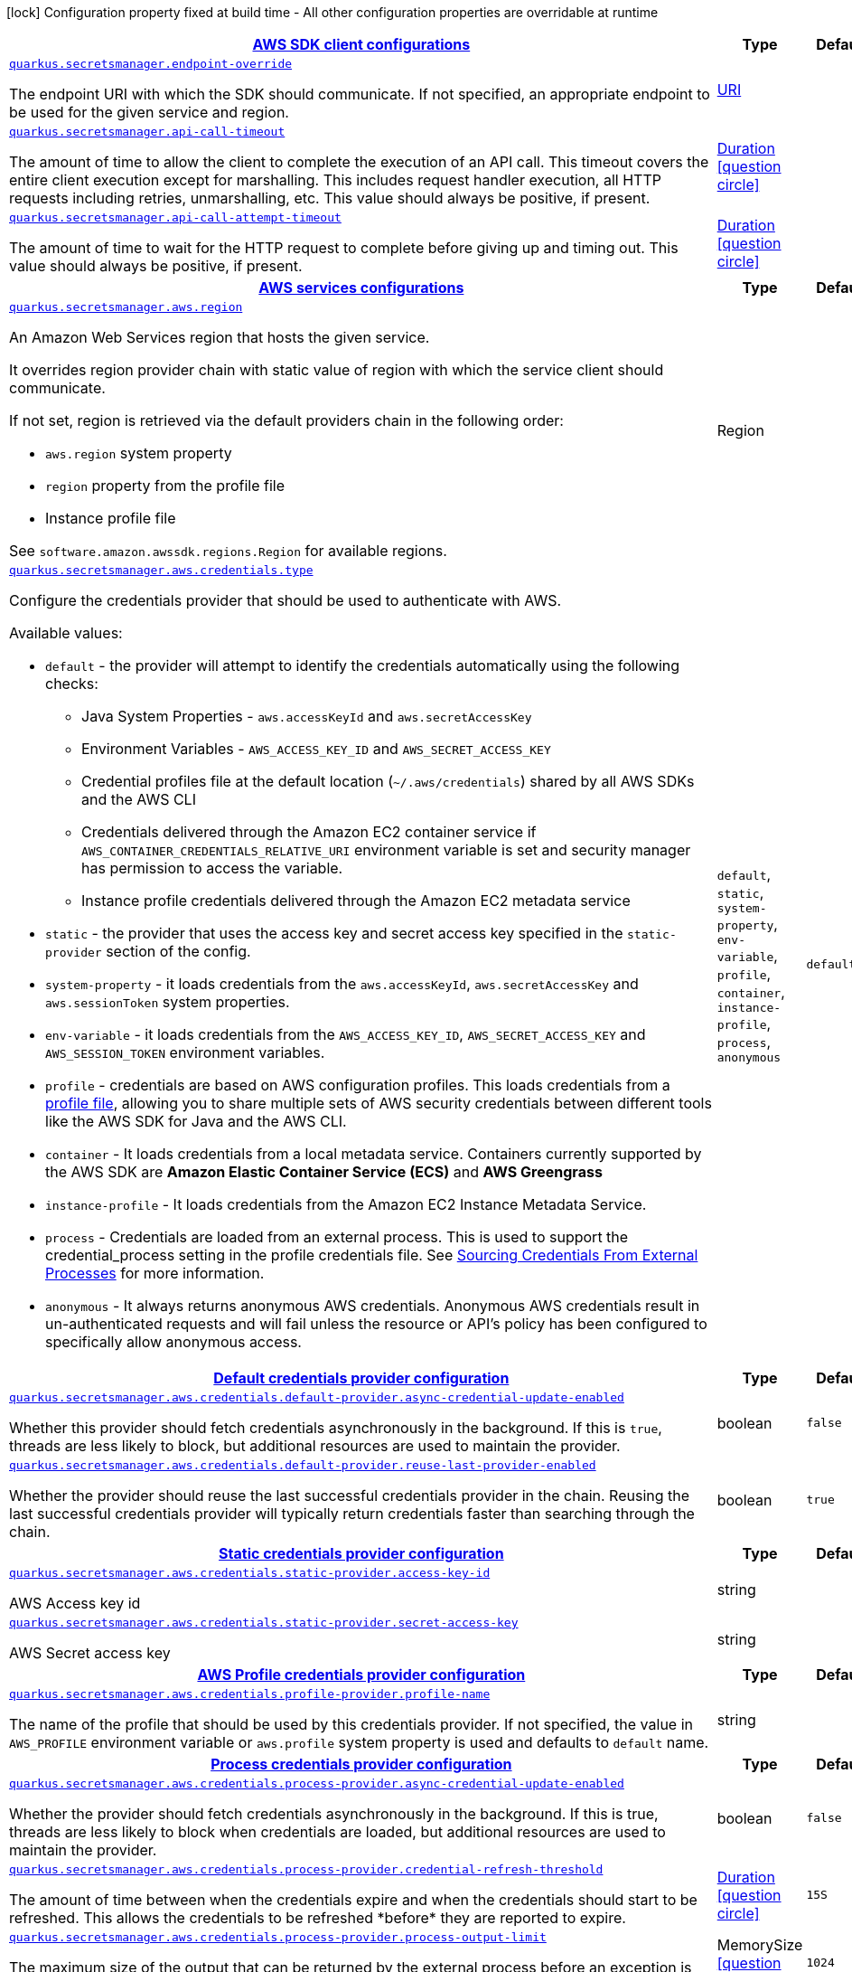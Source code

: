 [.configuration-legend]
icon:lock[title=Fixed at build time] Configuration property fixed at build time - All other configuration properties are overridable at runtime
[.configuration-reference, cols="80,.^10,.^10"]
|===

h|[[quarkus-secretsmanager-secrets-manager-config_quarkus.secretsmanager.sdk-aws-sdk-client-configurations]]link:#quarkus-secretsmanager-secrets-manager-config_quarkus.secretsmanager.sdk-aws-sdk-client-configurations[AWS SDK client configurations]

h|Type
h|Default

a| [[quarkus-secretsmanager-secrets-manager-config_quarkus.secretsmanager.endpoint-override]]`link:#quarkus-secretsmanager-secrets-manager-config_quarkus.secretsmanager.endpoint-override[quarkus.secretsmanager.endpoint-override]`

[.description]
--
The endpoint URI with which the SDK should communicate. 
 If not specified, an appropriate endpoint to be used for the given service and region.
--|link:https://docs.oracle.com/javase/8/docs/api/java/net/URI.html[URI]
 
|


a| [[quarkus-secretsmanager-secrets-manager-config_quarkus.secretsmanager.api-call-timeout]]`link:#quarkus-secretsmanager-secrets-manager-config_quarkus.secretsmanager.api-call-timeout[quarkus.secretsmanager.api-call-timeout]`

[.description]
--
The amount of time to allow the client to complete the execution of an API call. 
 This timeout covers the entire client execution except for marshalling. This includes request handler execution, all HTTP requests including retries, unmarshalling, etc. 
 This value should always be positive, if present.
--|link:https://docs.oracle.com/javase/8/docs/api/java/time/Duration.html[Duration]
  link:#duration-note-anchor[icon:question-circle[], title=More information about the Duration format]
|


a| [[quarkus-secretsmanager-secrets-manager-config_quarkus.secretsmanager.api-call-attempt-timeout]]`link:#quarkus-secretsmanager-secrets-manager-config_quarkus.secretsmanager.api-call-attempt-timeout[quarkus.secretsmanager.api-call-attempt-timeout]`

[.description]
--
The amount of time to wait for the HTTP request to complete before giving up and timing out. 
 This value should always be positive, if present.
--|link:https://docs.oracle.com/javase/8/docs/api/java/time/Duration.html[Duration]
  link:#duration-note-anchor[icon:question-circle[], title=More information about the Duration format]
|


h|[[quarkus-secretsmanager-secrets-manager-config_quarkus.secretsmanager.aws-aws-services-configurations]]link:#quarkus-secretsmanager-secrets-manager-config_quarkus.secretsmanager.aws-aws-services-configurations[AWS services configurations]

h|Type
h|Default

a| [[quarkus-secretsmanager-secrets-manager-config_quarkus.secretsmanager.aws.region]]`link:#quarkus-secretsmanager-secrets-manager-config_quarkus.secretsmanager.aws.region[quarkus.secretsmanager.aws.region]`

[.description]
--
An Amazon Web Services region that hosts the given service.

It overrides region provider chain with static value of
region with which the service client should communicate.

If not set, region is retrieved via the default providers chain in the following order:

* `aws.region` system property
* `region` property from the profile file
* Instance profile file

See `software.amazon.awssdk.regions.Region` for available regions.
--|Region 
|


a| [[quarkus-secretsmanager-secrets-manager-config_quarkus.secretsmanager.aws.credentials.type]]`link:#quarkus-secretsmanager-secrets-manager-config_quarkus.secretsmanager.aws.credentials.type[quarkus.secretsmanager.aws.credentials.type]`

[.description]
--
Configure the credentials provider that should be used to authenticate with AWS.

Available values:

* `default` - the provider will attempt to identify the credentials automatically using the following checks:
** Java System Properties - `aws.accessKeyId` and `aws.secretAccessKey`
** Environment Variables - `AWS_ACCESS_KEY_ID` and `AWS_SECRET_ACCESS_KEY`
** Credential profiles file at the default location (`~/.aws/credentials`) shared by all AWS SDKs and the AWS CLI
** Credentials delivered through the Amazon EC2 container service if `AWS_CONTAINER_CREDENTIALS_RELATIVE_URI` environment variable is set and security manager has permission to access the variable.
** Instance profile credentials delivered through the Amazon EC2 metadata service
* `static` - the provider that uses the access key and secret access key specified in the `static-provider` section of the config.
* `system-property` - it loads credentials from the `aws.accessKeyId`, `aws.secretAccessKey` and `aws.sessionToken` system properties.
* `env-variable` - it loads credentials from the `AWS_ACCESS_KEY_ID`, `AWS_SECRET_ACCESS_KEY` and `AWS_SESSION_TOKEN` environment variables.
* `profile` - credentials are based on AWS configuration profiles. This loads credentials from
              a http://docs.aws.amazon.com/cli/latest/userguide/cli-chap-getting-started.html[profile file],
              allowing you to share multiple sets of AWS security credentials between different tools like the AWS SDK for Java and the AWS CLI.
* `container` - It loads credentials from a local metadata service. Containers currently supported by the AWS SDK are
                **Amazon Elastic Container Service (ECS)** and **AWS Greengrass**
* `instance-profile` - It loads credentials from the Amazon EC2 Instance Metadata Service.
* `process` - Credentials are loaded from an external process. This is used to support the credential_process setting in the profile
              credentials file. See https://docs.aws.amazon.com/cli/latest/topic/config-vars.html#sourcing-credentials-from-external-processes[Sourcing Credentials From External Processes]
              for more information.
* `anonymous` - It always returns anonymous AWS credentials. Anonymous AWS credentials result in un-authenticated requests and will
                fail unless the resource or API's policy has been configured to specifically allow anonymous access.
--|`default`, `static`, `system-property`, `env-variable`, `profile`, `container`, `instance-profile`, `process`, `anonymous` 
|`default`


h|[[quarkus-secretsmanager-secrets-manager-config_quarkus.secretsmanager.aws.credentials.default-provider-default-credentials-provider-configuration]]link:#quarkus-secretsmanager-secrets-manager-config_quarkus.secretsmanager.aws.credentials.default-provider-default-credentials-provider-configuration[Default credentials provider configuration]

h|Type
h|Default

a| [[quarkus-secretsmanager-secrets-manager-config_quarkus.secretsmanager.aws.credentials.default-provider.async-credential-update-enabled]]`link:#quarkus-secretsmanager-secrets-manager-config_quarkus.secretsmanager.aws.credentials.default-provider.async-credential-update-enabled[quarkus.secretsmanager.aws.credentials.default-provider.async-credential-update-enabled]`

[.description]
--
Whether this provider should fetch credentials asynchronously in the background. 
 If this is `true`, threads are less likely to block, but additional resources are used to maintain the provider.
--|boolean 
|`false`


a| [[quarkus-secretsmanager-secrets-manager-config_quarkus.secretsmanager.aws.credentials.default-provider.reuse-last-provider-enabled]]`link:#quarkus-secretsmanager-secrets-manager-config_quarkus.secretsmanager.aws.credentials.default-provider.reuse-last-provider-enabled[quarkus.secretsmanager.aws.credentials.default-provider.reuse-last-provider-enabled]`

[.description]
--
Whether the provider should reuse the last successful credentials provider in the chain. 
 Reusing the last successful credentials provider will typically return credentials faster than searching through the chain.
--|boolean 
|`true`


h|[[quarkus-secretsmanager-secrets-manager-config_quarkus.secretsmanager.aws.credentials.static-provider-static-credentials-provider-configuration]]link:#quarkus-secretsmanager-secrets-manager-config_quarkus.secretsmanager.aws.credentials.static-provider-static-credentials-provider-configuration[Static credentials provider configuration]

h|Type
h|Default

a| [[quarkus-secretsmanager-secrets-manager-config_quarkus.secretsmanager.aws.credentials.static-provider.access-key-id]]`link:#quarkus-secretsmanager-secrets-manager-config_quarkus.secretsmanager.aws.credentials.static-provider.access-key-id[quarkus.secretsmanager.aws.credentials.static-provider.access-key-id]`

[.description]
--
AWS Access key id
--|string 
|


a| [[quarkus-secretsmanager-secrets-manager-config_quarkus.secretsmanager.aws.credentials.static-provider.secret-access-key]]`link:#quarkus-secretsmanager-secrets-manager-config_quarkus.secretsmanager.aws.credentials.static-provider.secret-access-key[quarkus.secretsmanager.aws.credentials.static-provider.secret-access-key]`

[.description]
--
AWS Secret access key
--|string 
|


h|[[quarkus-secretsmanager-secrets-manager-config_quarkus.secretsmanager.aws.credentials.profile-provider-aws-profile-credentials-provider-configuration]]link:#quarkus-secretsmanager-secrets-manager-config_quarkus.secretsmanager.aws.credentials.profile-provider-aws-profile-credentials-provider-configuration[AWS Profile credentials provider configuration]

h|Type
h|Default

a| [[quarkus-secretsmanager-secrets-manager-config_quarkus.secretsmanager.aws.credentials.profile-provider.profile-name]]`link:#quarkus-secretsmanager-secrets-manager-config_quarkus.secretsmanager.aws.credentials.profile-provider.profile-name[quarkus.secretsmanager.aws.credentials.profile-provider.profile-name]`

[.description]
--
The name of the profile that should be used by this credentials provider. 
 If not specified, the value in `AWS_PROFILE` environment variable or `aws.profile` system property is used and defaults to `default` name.
--|string 
|


h|[[quarkus-secretsmanager-secrets-manager-config_quarkus.secretsmanager.aws.credentials.process-provider-process-credentials-provider-configuration]]link:#quarkus-secretsmanager-secrets-manager-config_quarkus.secretsmanager.aws.credentials.process-provider-process-credentials-provider-configuration[Process credentials provider configuration]

h|Type
h|Default

a| [[quarkus-secretsmanager-secrets-manager-config_quarkus.secretsmanager.aws.credentials.process-provider.async-credential-update-enabled]]`link:#quarkus-secretsmanager-secrets-manager-config_quarkus.secretsmanager.aws.credentials.process-provider.async-credential-update-enabled[quarkus.secretsmanager.aws.credentials.process-provider.async-credential-update-enabled]`

[.description]
--
Whether the provider should fetch credentials asynchronously in the background. 
 If this is true, threads are less likely to block when credentials are loaded, but additional resources are used to maintain the provider.
--|boolean 
|`false`


a| [[quarkus-secretsmanager-secrets-manager-config_quarkus.secretsmanager.aws.credentials.process-provider.credential-refresh-threshold]]`link:#quarkus-secretsmanager-secrets-manager-config_quarkus.secretsmanager.aws.credentials.process-provider.credential-refresh-threshold[quarkus.secretsmanager.aws.credentials.process-provider.credential-refresh-threshold]`

[.description]
--
The amount of time between when the credentials expire and when the credentials should start to be refreshed. 
 This allows the credentials to be refreshed ++*++before++*++ they are reported to expire.
--|link:https://docs.oracle.com/javase/8/docs/api/java/time/Duration.html[Duration]
  link:#duration-note-anchor[icon:question-circle[], title=More information about the Duration format]
|`15S`


a| [[quarkus-secretsmanager-secrets-manager-config_quarkus.secretsmanager.aws.credentials.process-provider.process-output-limit]]`link:#quarkus-secretsmanager-secrets-manager-config_quarkus.secretsmanager.aws.credentials.process-provider.process-output-limit[quarkus.secretsmanager.aws.credentials.process-provider.process-output-limit]`

[.description]
--
The maximum size of the output that can be returned by the external process before an exception is raised.
--|MemorySize  link:#memory-size-note-anchor[icon:question-circle[], title=More information about the MemorySize format]
|`1024`


a| [[quarkus-secretsmanager-secrets-manager-config_quarkus.secretsmanager.aws.credentials.process-provider.command]]`link:#quarkus-secretsmanager-secrets-manager-config_quarkus.secretsmanager.aws.credentials.process-provider.command[quarkus.secretsmanager.aws.credentials.process-provider.command]`

[.description]
--
The command that should be executed to retrieve credentials.
--|string 
|


h|[[quarkus-secretsmanager-secrets-manager-config_quarkus.secretsmanager.sync-client-sync-http-transport-configurations]]link:#quarkus-secretsmanager-secrets-manager-config_quarkus.secretsmanager.sync-client-sync-http-transport-configurations[Sync HTTP transport configurations]

h|Type
h|Default

a| [[quarkus-secretsmanager-secrets-manager-config_quarkus.secretsmanager.sync-client.connection-timeout]]`link:#quarkus-secretsmanager-secrets-manager-config_quarkus.secretsmanager.sync-client.connection-timeout[quarkus.secretsmanager.sync-client.connection-timeout]`

[.description]
--
The maximum amount of time to establish a connection before timing out.
--|link:https://docs.oracle.com/javase/8/docs/api/java/time/Duration.html[Duration]
  link:#duration-note-anchor[icon:question-circle[], title=More information about the Duration format]
|`2S`


a| [[quarkus-secretsmanager-secrets-manager-config_quarkus.secretsmanager.sync-client.socket-timeout]]`link:#quarkus-secretsmanager-secrets-manager-config_quarkus.secretsmanager.sync-client.socket-timeout[quarkus.secretsmanager.sync-client.socket-timeout]`

[.description]
--
The amount of time to wait for data to be transferred over an established, open connection before the connection is timed out.
--|link:https://docs.oracle.com/javase/8/docs/api/java/time/Duration.html[Duration]
  link:#duration-note-anchor[icon:question-circle[], title=More information about the Duration format]
|`30S`


a| [[quarkus-secretsmanager-secrets-manager-config_quarkus.secretsmanager.sync-client.tls-key-managers-provider.type]]`link:#quarkus-secretsmanager-secrets-manager-config_quarkus.secretsmanager.sync-client.tls-key-managers-provider.type[quarkus.secretsmanager.sync-client.tls-key-managers-provider.type]`

[.description]
--
TLS key managers provider type.

Available providers:

* `none` - Use this provider if you don't want the client to present any certificates to the remote TLS host.
* `system-property` - Provider checks the standard `javax.net.ssl.keyStore`, `javax.net.ssl.keyStorePassword`, and
                      `javax.net.ssl.keyStoreType` properties defined by the
                       https://docs.oracle.com/javase/8/docs/technotes/guides/security/jsse/JSSERefGuide.html[JSSE].
* `file-store` - Provider that loads a the key store from a file.
--|`none`, `system-property`, `file-store` 
|`system-property`


a| [[quarkus-secretsmanager-secrets-manager-config_quarkus.secretsmanager.sync-client.tls-key-managers-provider.file-store.path]]`link:#quarkus-secretsmanager-secrets-manager-config_quarkus.secretsmanager.sync-client.tls-key-managers-provider.file-store.path[quarkus.secretsmanager.sync-client.tls-key-managers-provider.file-store.path]`

[.description]
--
Path to the key store.
--|path 
|


a| [[quarkus-secretsmanager-secrets-manager-config_quarkus.secretsmanager.sync-client.tls-key-managers-provider.file-store.type]]`link:#quarkus-secretsmanager-secrets-manager-config_quarkus.secretsmanager.sync-client.tls-key-managers-provider.file-store.type[quarkus.secretsmanager.sync-client.tls-key-managers-provider.file-store.type]`

[.description]
--
Key store type. 
 See the KeyStore section in the https://docs.oracle.com/javase/8/docs/technotes/guides/security/StandardNames.html++#++KeyStore++[++Java Cryptography Architecture Standard Algorithm Name Documentation++]++ for information about standard keystore types.
--|string 
|


a| [[quarkus-secretsmanager-secrets-manager-config_quarkus.secretsmanager.sync-client.tls-key-managers-provider.file-store.password]]`link:#quarkus-secretsmanager-secrets-manager-config_quarkus.secretsmanager.sync-client.tls-key-managers-provider.file-store.password[quarkus.secretsmanager.sync-client.tls-key-managers-provider.file-store.password]`

[.description]
--
Key store password
--|string 
|


a| [[quarkus-secretsmanager-secrets-manager-config_quarkus.secretsmanager.sync-client.tls-trust-managers-provider.type]]`link:#quarkus-secretsmanager-secrets-manager-config_quarkus.secretsmanager.sync-client.tls-trust-managers-provider.type[quarkus.secretsmanager.sync-client.tls-trust-managers-provider.type]`

[.description]
--
TLS trust managers provider type.

Available providers:

* `trust-all` - Use this provider to disable the validation of servers certificates and therefor turst all server certificates.
* `system-property` - Provider checks the standard `javax.net.ssl.keyStore`, `javax.net.ssl.keyStorePassword`, and
                      `javax.net.ssl.keyStoreType` properties defined by the
                       https://docs.oracle.com/javase/8/docs/technotes/guides/security/jsse/JSSERefGuide.html[JSSE].
* `file-store` - Provider that loads a the key store from a file.
--|`trust-all`, `system-property`, `file-store` 
|`system-property`


a| [[quarkus-secretsmanager-secrets-manager-config_quarkus.secretsmanager.sync-client.tls-trust-managers-provider.file-store.path]]`link:#quarkus-secretsmanager-secrets-manager-config_quarkus.secretsmanager.sync-client.tls-trust-managers-provider.file-store.path[quarkus.secretsmanager.sync-client.tls-trust-managers-provider.file-store.path]`

[.description]
--
Path to the key store.
--|path 
|


a| [[quarkus-secretsmanager-secrets-manager-config_quarkus.secretsmanager.sync-client.tls-trust-managers-provider.file-store.type]]`link:#quarkus-secretsmanager-secrets-manager-config_quarkus.secretsmanager.sync-client.tls-trust-managers-provider.file-store.type[quarkus.secretsmanager.sync-client.tls-trust-managers-provider.file-store.type]`

[.description]
--
Key store type. 
 See the KeyStore section in the https://docs.oracle.com/javase/8/docs/technotes/guides/security/StandardNames.html++#++KeyStore++[++Java Cryptography Architecture Standard Algorithm Name Documentation++]++ for information about standard keystore types.
--|string 
|


a| [[quarkus-secretsmanager-secrets-manager-config_quarkus.secretsmanager.sync-client.tls-trust-managers-provider.file-store.password]]`link:#quarkus-secretsmanager-secrets-manager-config_quarkus.secretsmanager.sync-client.tls-trust-managers-provider.file-store.password[quarkus.secretsmanager.sync-client.tls-trust-managers-provider.file-store.password]`

[.description]
--
Key store password
--|string 
|


h|[[quarkus-secretsmanager-secrets-manager-config_quarkus.secretsmanager.sync-client.apache-apache-http-client-specific-configurations]]link:#quarkus-secretsmanager-secrets-manager-config_quarkus.secretsmanager.sync-client.apache-apache-http-client-specific-configurations[Apache HTTP client specific configurations]

h|Type
h|Default

a| [[quarkus-secretsmanager-secrets-manager-config_quarkus.secretsmanager.sync-client.apache.connection-acquisition-timeout]]`link:#quarkus-secretsmanager-secrets-manager-config_quarkus.secretsmanager.sync-client.apache.connection-acquisition-timeout[quarkus.secretsmanager.sync-client.apache.connection-acquisition-timeout]`

[.description]
--
The amount of time to wait when acquiring a connection from the pool before giving up and timing out.
--|link:https://docs.oracle.com/javase/8/docs/api/java/time/Duration.html[Duration]
  link:#duration-note-anchor[icon:question-circle[], title=More information about the Duration format]
|`10S`


a| [[quarkus-secretsmanager-secrets-manager-config_quarkus.secretsmanager.sync-client.apache.connection-max-idle-time]]`link:#quarkus-secretsmanager-secrets-manager-config_quarkus.secretsmanager.sync-client.apache.connection-max-idle-time[quarkus.secretsmanager.sync-client.apache.connection-max-idle-time]`

[.description]
--
The maximum amount of time that a connection should be allowed to remain open while idle.
--|link:https://docs.oracle.com/javase/8/docs/api/java/time/Duration.html[Duration]
  link:#duration-note-anchor[icon:question-circle[], title=More information about the Duration format]
|`60S`


a| [[quarkus-secretsmanager-secrets-manager-config_quarkus.secretsmanager.sync-client.apache.connection-time-to-live]]`link:#quarkus-secretsmanager-secrets-manager-config_quarkus.secretsmanager.sync-client.apache.connection-time-to-live[quarkus.secretsmanager.sync-client.apache.connection-time-to-live]`

[.description]
--
The maximum amount of time that a connection should be allowed to remain open, regardless of usage frequency.
--|link:https://docs.oracle.com/javase/8/docs/api/java/time/Duration.html[Duration]
  link:#duration-note-anchor[icon:question-circle[], title=More information about the Duration format]
|


a| [[quarkus-secretsmanager-secrets-manager-config_quarkus.secretsmanager.sync-client.apache.max-connections]]`link:#quarkus-secretsmanager-secrets-manager-config_quarkus.secretsmanager.sync-client.apache.max-connections[quarkus.secretsmanager.sync-client.apache.max-connections]`

[.description]
--
The maximum number of connections allowed in the connection pool. 
 Each built HTTP client has its own private connection pool.
--|int 
|`50`


a| [[quarkus-secretsmanager-secrets-manager-config_quarkus.secretsmanager.sync-client.apache.expect-continue-enabled]]`link:#quarkus-secretsmanager-secrets-manager-config_quarkus.secretsmanager.sync-client.apache.expect-continue-enabled[quarkus.secretsmanager.sync-client.apache.expect-continue-enabled]`

[.description]
--
Whether the client should send an HTTP expect-continue handshake before each request.
--|boolean 
|`true`


a| [[quarkus-secretsmanager-secrets-manager-config_quarkus.secretsmanager.sync-client.apache.use-idle-connection-reaper]]`link:#quarkus-secretsmanager-secrets-manager-config_quarkus.secretsmanager.sync-client.apache.use-idle-connection-reaper[quarkus.secretsmanager.sync-client.apache.use-idle-connection-reaper]`

[.description]
--
Whether the idle connections in the connection pool should be closed asynchronously. 
 When enabled, connections left idling for longer than `quarkus..sync-client.connection-max-idle-time` will be closed. This will not close connections currently in use.
--|boolean 
|`true`


a| [[quarkus-secretsmanager-secrets-manager-config_quarkus.secretsmanager.sync-client.apache.proxy.enabled]]`link:#quarkus-secretsmanager-secrets-manager-config_quarkus.secretsmanager.sync-client.apache.proxy.enabled[quarkus.secretsmanager.sync-client.apache.proxy.enabled]`

[.description]
--
Enable HTTP proxy
--|boolean 
|`false`


a| [[quarkus-secretsmanager-secrets-manager-config_quarkus.secretsmanager.sync-client.apache.proxy.endpoint]]`link:#quarkus-secretsmanager-secrets-manager-config_quarkus.secretsmanager.sync-client.apache.proxy.endpoint[quarkus.secretsmanager.sync-client.apache.proxy.endpoint]`

[.description]
--
The endpoint of the proxy server that the SDK should connect through. 
 Currently, the endpoint is limited to a host and port. Any other URI components will result in an exception being raised.
--|link:https://docs.oracle.com/javase/8/docs/api/java/net/URI.html[URI]
 
|


a| [[quarkus-secretsmanager-secrets-manager-config_quarkus.secretsmanager.sync-client.apache.proxy.username]]`link:#quarkus-secretsmanager-secrets-manager-config_quarkus.secretsmanager.sync-client.apache.proxy.username[quarkus.secretsmanager.sync-client.apache.proxy.username]`

[.description]
--
The username to use when connecting through a proxy.
--|string 
|


a| [[quarkus-secretsmanager-secrets-manager-config_quarkus.secretsmanager.sync-client.apache.proxy.password]]`link:#quarkus-secretsmanager-secrets-manager-config_quarkus.secretsmanager.sync-client.apache.proxy.password[quarkus.secretsmanager.sync-client.apache.proxy.password]`

[.description]
--
The password to use when connecting through a proxy.
--|string 
|


a| [[quarkus-secretsmanager-secrets-manager-config_quarkus.secretsmanager.sync-client.apache.proxy.ntlm-domain]]`link:#quarkus-secretsmanager-secrets-manager-config_quarkus.secretsmanager.sync-client.apache.proxy.ntlm-domain[quarkus.secretsmanager.sync-client.apache.proxy.ntlm-domain]`

[.description]
--
For NTLM proxies - the Windows domain name to use when authenticating with the proxy.
--|string 
|


a| [[quarkus-secretsmanager-secrets-manager-config_quarkus.secretsmanager.sync-client.apache.proxy.ntlm-workstation]]`link:#quarkus-secretsmanager-secrets-manager-config_quarkus.secretsmanager.sync-client.apache.proxy.ntlm-workstation[quarkus.secretsmanager.sync-client.apache.proxy.ntlm-workstation]`

[.description]
--
For NTLM proxies - the Windows workstation name to use when authenticating with the proxy.
--|string 
|


a| [[quarkus-secretsmanager-secrets-manager-config_quarkus.secretsmanager.sync-client.apache.proxy.preemptive-basic-authentication-enabled]]`link:#quarkus-secretsmanager-secrets-manager-config_quarkus.secretsmanager.sync-client.apache.proxy.preemptive-basic-authentication-enabled[quarkus.secretsmanager.sync-client.apache.proxy.preemptive-basic-authentication-enabled]`

[.description]
--
Whether to attempt to authenticate preemptively against the proxy server using basic authentication.
--|boolean 
|


a| [[quarkus-secretsmanager-secrets-manager-config_quarkus.secretsmanager.sync-client.apache.proxy.non-proxy-hosts]]`link:#quarkus-secretsmanager-secrets-manager-config_quarkus.secretsmanager.sync-client.apache.proxy.non-proxy-hosts[quarkus.secretsmanager.sync-client.apache.proxy.non-proxy-hosts]`

[.description]
--
The hosts that the client is allowed to access without going through the proxy.
--|list of string 
|


h|[[quarkus-secretsmanager-secrets-manager-config_quarkus.secretsmanager.async-client-netty-http-transport-configurations]]link:#quarkus-secretsmanager-secrets-manager-config_quarkus.secretsmanager.async-client-netty-http-transport-configurations[Netty HTTP transport configurations]

h|Type
h|Default

a| [[quarkus-secretsmanager-secrets-manager-config_quarkus.secretsmanager.async-client.max-concurrency]]`link:#quarkus-secretsmanager-secrets-manager-config_quarkus.secretsmanager.async-client.max-concurrency[quarkus.secretsmanager.async-client.max-concurrency]`

[.description]
--
The maximum number of allowed concurrent requests. 
 For HTTP/1.1 this is the same as max connections. For HTTP/2 the number of connections that will be used depends on the max streams allowed per connection.
--|int 
|`50`


a| [[quarkus-secretsmanager-secrets-manager-config_quarkus.secretsmanager.async-client.max-pending-connection-acquires]]`link:#quarkus-secretsmanager-secrets-manager-config_quarkus.secretsmanager.async-client.max-pending-connection-acquires[quarkus.secretsmanager.async-client.max-pending-connection-acquires]`

[.description]
--
The maximum number of pending acquires allowed. 
 Once this exceeds, acquire tries will be failed.
--|int 
|`10000`


a| [[quarkus-secretsmanager-secrets-manager-config_quarkus.secretsmanager.async-client.read-timeout]]`link:#quarkus-secretsmanager-secrets-manager-config_quarkus.secretsmanager.async-client.read-timeout[quarkus.secretsmanager.async-client.read-timeout]`

[.description]
--
The amount of time to wait for a read on a socket before an exception is thrown. 
 Specify `0` to disable.
--|link:https://docs.oracle.com/javase/8/docs/api/java/time/Duration.html[Duration]
  link:#duration-note-anchor[icon:question-circle[], title=More information about the Duration format]
|`30S`


a| [[quarkus-secretsmanager-secrets-manager-config_quarkus.secretsmanager.async-client.write-timeout]]`link:#quarkus-secretsmanager-secrets-manager-config_quarkus.secretsmanager.async-client.write-timeout[quarkus.secretsmanager.async-client.write-timeout]`

[.description]
--
The amount of time to wait for a write on a socket before an exception is thrown. 
 Specify `0` to disable.
--|link:https://docs.oracle.com/javase/8/docs/api/java/time/Duration.html[Duration]
  link:#duration-note-anchor[icon:question-circle[], title=More information about the Duration format]
|`30S`


a| [[quarkus-secretsmanager-secrets-manager-config_quarkus.secretsmanager.async-client.connection-timeout]]`link:#quarkus-secretsmanager-secrets-manager-config_quarkus.secretsmanager.async-client.connection-timeout[quarkus.secretsmanager.async-client.connection-timeout]`

[.description]
--
The amount of time to wait when initially establishing a connection before giving up and timing out.
--|link:https://docs.oracle.com/javase/8/docs/api/java/time/Duration.html[Duration]
  link:#duration-note-anchor[icon:question-circle[], title=More information about the Duration format]
|`10S`


a| [[quarkus-secretsmanager-secrets-manager-config_quarkus.secretsmanager.async-client.connection-acquisition-timeout]]`link:#quarkus-secretsmanager-secrets-manager-config_quarkus.secretsmanager.async-client.connection-acquisition-timeout[quarkus.secretsmanager.async-client.connection-acquisition-timeout]`

[.description]
--
The amount of time to wait when acquiring a connection from the pool before giving up and timing out.
--|link:https://docs.oracle.com/javase/8/docs/api/java/time/Duration.html[Duration]
  link:#duration-note-anchor[icon:question-circle[], title=More information about the Duration format]
|`2S`


a| [[quarkus-secretsmanager-secrets-manager-config_quarkus.secretsmanager.async-client.connection-time-to-live]]`link:#quarkus-secretsmanager-secrets-manager-config_quarkus.secretsmanager.async-client.connection-time-to-live[quarkus.secretsmanager.async-client.connection-time-to-live]`

[.description]
--
The maximum amount of time that a connection should be allowed to remain open, regardless of usage frequency.
--|link:https://docs.oracle.com/javase/8/docs/api/java/time/Duration.html[Duration]
  link:#duration-note-anchor[icon:question-circle[], title=More information about the Duration format]
|


a| [[quarkus-secretsmanager-secrets-manager-config_quarkus.secretsmanager.async-client.connection-max-idle-time]]`link:#quarkus-secretsmanager-secrets-manager-config_quarkus.secretsmanager.async-client.connection-max-idle-time[quarkus.secretsmanager.async-client.connection-max-idle-time]`

[.description]
--
The maximum amount of time that a connection should be allowed to remain open while idle. 
 Currently has no effect if `quarkus..async-client.use-idle-connection-reaper` is false.
--|link:https://docs.oracle.com/javase/8/docs/api/java/time/Duration.html[Duration]
  link:#duration-note-anchor[icon:question-circle[], title=More information about the Duration format]
|`5S`


a| [[quarkus-secretsmanager-secrets-manager-config_quarkus.secretsmanager.async-client.use-idle-connection-reaper]]`link:#quarkus-secretsmanager-secrets-manager-config_quarkus.secretsmanager.async-client.use-idle-connection-reaper[quarkus.secretsmanager.async-client.use-idle-connection-reaper]`

[.description]
--
Whether the idle connections in the connection pool should be closed. 
 When enabled, connections left idling for longer than `quarkus..async-client.connection-max-idle-time` will be closed. This will not close connections currently in use.
--|boolean 
|`true`


a| [[quarkus-secretsmanager-secrets-manager-config_quarkus.secretsmanager.async-client.protocol]]`link:#quarkus-secretsmanager-secrets-manager-config_quarkus.secretsmanager.async-client.protocol[quarkus.secretsmanager.async-client.protocol]`

[.description]
--
The HTTP protocol to use.
--|`http1-1`, `http2` 
|`http1-1`


a| [[quarkus-secretsmanager-secrets-manager-config_quarkus.secretsmanager.async-client.ssl-provider]]`link:#quarkus-secretsmanager-secrets-manager-config_quarkus.secretsmanager.async-client.ssl-provider[quarkus.secretsmanager.async-client.ssl-provider]`

[.description]
--
The SSL Provider to be used in the Netty client. 
 Default is `OPENSSL` if available, `JDK` otherwise.
--|`jdk`, `openssl`, `openssl-refcnt` 
|


a| [[quarkus-secretsmanager-secrets-manager-config_quarkus.secretsmanager.async-client.http2.max-streams]]`link:#quarkus-secretsmanager-secrets-manager-config_quarkus.secretsmanager.async-client.http2.max-streams[quarkus.secretsmanager.async-client.http2.max-streams]`

[.description]
--
The maximum number of concurrent streams for an HTTP/2 connection. 
 This setting is only respected when the HTTP/2 protocol is used.
--|long 
|`4294967295`


a| [[quarkus-secretsmanager-secrets-manager-config_quarkus.secretsmanager.async-client.http2.initial-window-size]]`link:#quarkus-secretsmanager-secrets-manager-config_quarkus.secretsmanager.async-client.http2.initial-window-size[quarkus.secretsmanager.async-client.http2.initial-window-size]`

[.description]
--
The initial window size for an HTTP/2 stream. 
 This setting is only respected when the HTTP/2 protocol is used.
--|int 
|`1048576`


a| [[quarkus-secretsmanager-secrets-manager-config_quarkus.secretsmanager.async-client.http2.health-check-ping-period]]`link:#quarkus-secretsmanager-secrets-manager-config_quarkus.secretsmanager.async-client.http2.health-check-ping-period[quarkus.secretsmanager.async-client.http2.health-check-ping-period]`

[.description]
--
Sets the period that the Netty client will send `PING` frames to the remote endpoint to check the health of the connection. To disable this feature, set a duration of 0. 
 This setting is only respected when the HTTP/2 protocol is used.
--|link:https://docs.oracle.com/javase/8/docs/api/java/time/Duration.html[Duration]
  link:#duration-note-anchor[icon:question-circle[], title=More information about the Duration format]
|`5`


a| [[quarkus-secretsmanager-secrets-manager-config_quarkus.secretsmanager.async-client.proxy.enabled]]`link:#quarkus-secretsmanager-secrets-manager-config_quarkus.secretsmanager.async-client.proxy.enabled[quarkus.secretsmanager.async-client.proxy.enabled]`

[.description]
--
Enable HTTP proxy.
--|boolean 
|`false`


a| [[quarkus-secretsmanager-secrets-manager-config_quarkus.secretsmanager.async-client.proxy.endpoint]]`link:#quarkus-secretsmanager-secrets-manager-config_quarkus.secretsmanager.async-client.proxy.endpoint[quarkus.secretsmanager.async-client.proxy.endpoint]`

[.description]
--
The endpoint of the proxy server that the SDK should connect through. 
 Currently, the endpoint is limited to a host and port. Any other URI components will result in an exception being raised.
--|link:https://docs.oracle.com/javase/8/docs/api/java/net/URI.html[URI]
 
|


a| [[quarkus-secretsmanager-secrets-manager-config_quarkus.secretsmanager.async-client.proxy.non-proxy-hosts]]`link:#quarkus-secretsmanager-secrets-manager-config_quarkus.secretsmanager.async-client.proxy.non-proxy-hosts[quarkus.secretsmanager.async-client.proxy.non-proxy-hosts]`

[.description]
--
The hosts that the client is allowed to access without going through the proxy.
--|list of string 
|


a| [[quarkus-secretsmanager-secrets-manager-config_quarkus.secretsmanager.async-client.tls-key-managers-provider.type]]`link:#quarkus-secretsmanager-secrets-manager-config_quarkus.secretsmanager.async-client.tls-key-managers-provider.type[quarkus.secretsmanager.async-client.tls-key-managers-provider.type]`

[.description]
--
TLS key managers provider type.

Available providers:

* `none` - Use this provider if you don't want the client to present any certificates to the remote TLS host.
* `system-property` - Provider checks the standard `javax.net.ssl.keyStore`, `javax.net.ssl.keyStorePassword`, and
                      `javax.net.ssl.keyStoreType` properties defined by the
                       https://docs.oracle.com/javase/8/docs/technotes/guides/security/jsse/JSSERefGuide.html[JSSE].
* `file-store` - Provider that loads a the key store from a file.
--|`none`, `system-property`, `file-store` 
|`system-property`


a| [[quarkus-secretsmanager-secrets-manager-config_quarkus.secretsmanager.async-client.tls-key-managers-provider.file-store.path]]`link:#quarkus-secretsmanager-secrets-manager-config_quarkus.secretsmanager.async-client.tls-key-managers-provider.file-store.path[quarkus.secretsmanager.async-client.tls-key-managers-provider.file-store.path]`

[.description]
--
Path to the key store.
--|path 
|


a| [[quarkus-secretsmanager-secrets-manager-config_quarkus.secretsmanager.async-client.tls-key-managers-provider.file-store.type]]`link:#quarkus-secretsmanager-secrets-manager-config_quarkus.secretsmanager.async-client.tls-key-managers-provider.file-store.type[quarkus.secretsmanager.async-client.tls-key-managers-provider.file-store.type]`

[.description]
--
Key store type. 
 See the KeyStore section in the https://docs.oracle.com/javase/8/docs/technotes/guides/security/StandardNames.html++#++KeyStore++[++Java Cryptography Architecture Standard Algorithm Name Documentation++]++ for information about standard keystore types.
--|string 
|


a| [[quarkus-secretsmanager-secrets-manager-config_quarkus.secretsmanager.async-client.tls-key-managers-provider.file-store.password]]`link:#quarkus-secretsmanager-secrets-manager-config_quarkus.secretsmanager.async-client.tls-key-managers-provider.file-store.password[quarkus.secretsmanager.async-client.tls-key-managers-provider.file-store.password]`

[.description]
--
Key store password
--|string 
|


a| [[quarkus-secretsmanager-secrets-manager-config_quarkus.secretsmanager.async-client.tls-trust-managers-provider.type]]`link:#quarkus-secretsmanager-secrets-manager-config_quarkus.secretsmanager.async-client.tls-trust-managers-provider.type[quarkus.secretsmanager.async-client.tls-trust-managers-provider.type]`

[.description]
--
TLS trust managers provider type.

Available providers:

* `trust-all` - Use this provider to disable the validation of servers certificates and therefor turst all server certificates.
* `system-property` - Provider checks the standard `javax.net.ssl.keyStore`, `javax.net.ssl.keyStorePassword`, and
                      `javax.net.ssl.keyStoreType` properties defined by the
                       https://docs.oracle.com/javase/8/docs/technotes/guides/security/jsse/JSSERefGuide.html[JSSE].
* `file-store` - Provider that loads a the key store from a file.
--|`trust-all`, `system-property`, `file-store` 
|`system-property`


a| [[quarkus-secretsmanager-secrets-manager-config_quarkus.secretsmanager.async-client.tls-trust-managers-provider.file-store.path]]`link:#quarkus-secretsmanager-secrets-manager-config_quarkus.secretsmanager.async-client.tls-trust-managers-provider.file-store.path[quarkus.secretsmanager.async-client.tls-trust-managers-provider.file-store.path]`

[.description]
--
Path to the key store.
--|path 
|


a| [[quarkus-secretsmanager-secrets-manager-config_quarkus.secretsmanager.async-client.tls-trust-managers-provider.file-store.type]]`link:#quarkus-secretsmanager-secrets-manager-config_quarkus.secretsmanager.async-client.tls-trust-managers-provider.file-store.type[quarkus.secretsmanager.async-client.tls-trust-managers-provider.file-store.type]`

[.description]
--
Key store type. 
 See the KeyStore section in the https://docs.oracle.com/javase/8/docs/technotes/guides/security/StandardNames.html++#++KeyStore++[++Java Cryptography Architecture Standard Algorithm Name Documentation++]++ for information about standard keystore types.
--|string 
|


a| [[quarkus-secretsmanager-secrets-manager-config_quarkus.secretsmanager.async-client.tls-trust-managers-provider.file-store.password]]`link:#quarkus-secretsmanager-secrets-manager-config_quarkus.secretsmanager.async-client.tls-trust-managers-provider.file-store.password[quarkus.secretsmanager.async-client.tls-trust-managers-provider.file-store.password]`

[.description]
--
Key store password
--|string 
|


a| [[quarkus-secretsmanager-secrets-manager-config_quarkus.secretsmanager.async-client.event-loop.override]]`link:#quarkus-secretsmanager-secrets-manager-config_quarkus.secretsmanager.async-client.event-loop.override[quarkus.secretsmanager.async-client.event-loop.override]`

[.description]
--
Enable the custom configuration of the Netty event loop group.
--|boolean 
|`false`


a| [[quarkus-secretsmanager-secrets-manager-config_quarkus.secretsmanager.async-client.event-loop.number-of-threads]]`link:#quarkus-secretsmanager-secrets-manager-config_quarkus.secretsmanager.async-client.event-loop.number-of-threads[quarkus.secretsmanager.async-client.event-loop.number-of-threads]`

[.description]
--
Number of threads to use for the event loop group. 
 If not set, the default Netty thread count is used (which is double the number of available processors unless the `io.netty.eventLoopThreads` system property is set.
--|int 
|


a| [[quarkus-secretsmanager-secrets-manager-config_quarkus.secretsmanager.async-client.event-loop.thread-name-prefix]]`link:#quarkus-secretsmanager-secrets-manager-config_quarkus.secretsmanager.async-client.event-loop.thread-name-prefix[quarkus.secretsmanager.async-client.event-loop.thread-name-prefix]`

[.description]
--
The thread name prefix for threads created by this thread factory used by event loop group. 
 The prefix will be appended with a number unique to the thread factory and a number unique to the thread. 
 If not specified it defaults to `aws-java-sdk-NettyEventLoop`
--|string 
|

|===
ifndef::no-duration-note[]
[NOTE]
[[duration-note-anchor]]
.About the Duration format
====
The format for durations uses the standard `java.time.Duration` format.
You can learn more about it in the link:https://docs.oracle.com/javase/8/docs/api/java/time/Duration.html#parse-java.lang.CharSequence-[Duration#parse() javadoc].

You can also provide duration values starting with a number.
In this case, if the value consists only of a number, the converter treats the value as seconds.
Otherwise, `PT` is implicitly prepended to the value to obtain a standard `java.time.Duration` format.
====
endif::no-duration-note[]

[NOTE]
[[memory-size-note-anchor]]
.About the MemorySize format
====
A size configuration option recognises string in this format (shown as a regular expression): `[0-9]+[KkMmGgTtPpEeZzYy]?`.
If no suffix is given, assume bytes.
====

